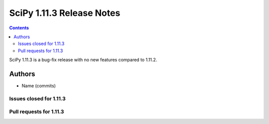 ==========================
SciPy 1.11.3 Release Notes
==========================

.. contents::

SciPy 1.11.3 is a bug-fix release with no new features
compared to 1.11.2.



Authors
=======
* Name (commits)


Issues closed for 1.11.3
------------------------



Pull requests for 1.11.3
------------------------

